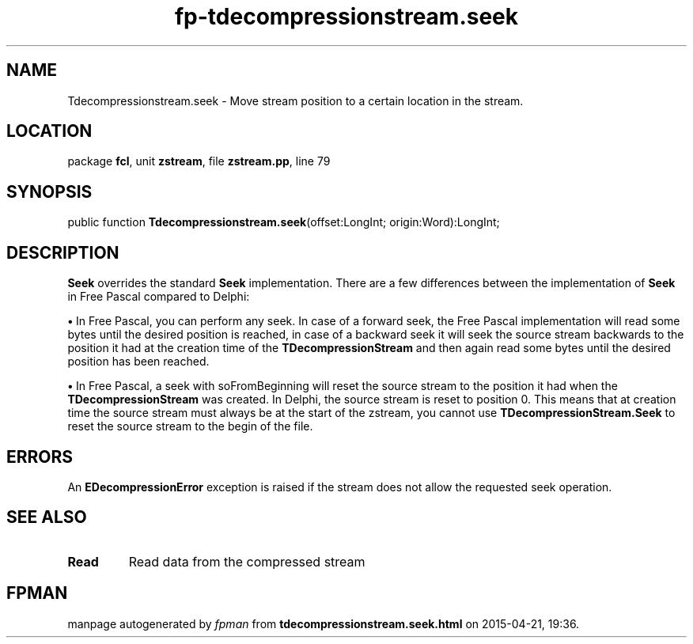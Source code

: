 .\" file autogenerated by fpman
.TH "fp-tdecompressionstream.seek" 3 "2014-03-14" "fpman" "Free Pascal Programmer's Manual"
.SH NAME
Tdecompressionstream.seek - Move stream position to a certain location in the stream.
.SH LOCATION
package \fBfcl\fR, unit \fBzstream\fR, file \fBzstream.pp\fR, line 79
.SH SYNOPSIS
public function \fBTdecompressionstream.seek\fR(offset:LongInt; origin:Word):LongInt;
.SH DESCRIPTION
\fBSeek\fR overrides the standard \fBSeek\fR implementation. There are a few differences between the implementation of \fBSeek\fR in Free Pascal compared to Delphi:


\fB\[bu]\fR In Free Pascal, you can perform any seek. In case of a forward seek, the Free Pascal implementation will read some bytes until the desired position is reached, in case of a backward seek it will seek the source stream backwards to the position it had at the creation time of the \fBTDecompressionStream\fR and then again read some bytes until the desired position has been reached.

\fB\[bu]\fR In Free Pascal, a seek with soFromBeginning will reset the source stream to the position it had when the \fBTDecompressionStream\fR was created. In Delphi, the source stream is reset to position 0. This means that at creation time the source stream must always be at the start of the zstream, you cannot use \fBTDecompressionStream.Seek\fR to reset the source stream to the begin of the file.


.SH ERRORS
An \fBEDecompressionError\fR exception is raised if the stream does not allow the requested seek operation.


.SH SEE ALSO
.TP
.B Read
Read data from the compressed stream

.SH FPMAN
manpage autogenerated by \fIfpman\fR from \fBtdecompressionstream.seek.html\fR on 2015-04-21, 19:36.

